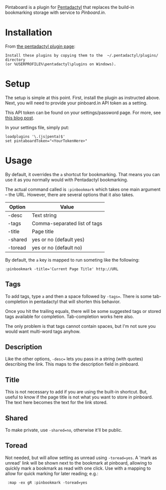 Pintaboard is a plugin for [[http://5digits.org/pentadactyl/][Pentadactyl]] that replaces the build-in
bookmarking storage with service to [[Pinboard.in]].


* Installation

  From [[http://5digits.org/pentadactyl/plugins][the pentadactyl plugin page]]: 

: Install these plugins by copying them to the  ~/.pentadactyl/plugins/ directory
: (or %USERPROFILE%\pentadactyl\plugins on Windows).
  
* Setup

  The setup is simple at this point. First, install the plugin as
  instructed above.  Next, you will need to provide your pinboard.in
  API token as a setting.

  This API token can be found on your settings/password page.  For
  more, see [[http://blog.pinboard.in/2012/07/api_authentication_tokens/][this blog post]].

  In your settings file, simply put:

: loadplugins '\.(js|penta)$'
: set pintaboardToken="<YourTokenHere>"

* Usage

  By default, it overrides the =a= shortcut for bookmarking. That
  means you can use it as you normally would with Pentadactyl
  bookmarking.

  The actual command called is =:pinbookmark= which takes one main
  argument -- the URL.  However, there are several options that it also
  takes.

  | Option | Value                          |
  |--------+--------------------------------|
  | -desc  | Text string                    |
  | -tags  | Comma-separated list of tags   |
  | -title | Page title                     |
  | -shared| yes or no (default yes)        |
  | -toread| yes or no (default no)         |
  

  By default, the =a= key is mapped to run someting like the
  following:

: :pinbookmark -title='Current Page Title' http://URL

** Tags

   To add tags, type =a= and then a space followed by =-tags==. There
   is some tab-completion in pentadactyl that will shorten this
   behavior.

   Once you hit the trailing equals, there will be some suggested
   tags or stored tags available for completion. Tab-completion works
   here also.

   The only problem is that tags cannot contain spaces, but I'm not
   sure you would want multi-word tags anyhow.

** Description

   Like the other options, =-desc== lets you pass in a string (with
   quotes) describing the link. This maps to the description field in pinboard.

** Title

   This is not necessary to add if you are using the built-in
   shortcut. But, useful to know if the page title is not what you
   want to store in pinboard. The text here becomes the text for the
   link stored.

** Shared

   To make private, use =-shared=no=, otherwise it'll be public. 

** Toread

   Not needed, but will allow setting as unread using =-toread=yes=. A 'mark as unread' 
   link will be shown next to the bookmark at pinboard, allowing to quickly mark a bookmark
   as read with one click. Use with a mapping to allow for quick marking for later reading; e.g.:
    
:  :map -ex gR :pinbookmark -toread=yes
